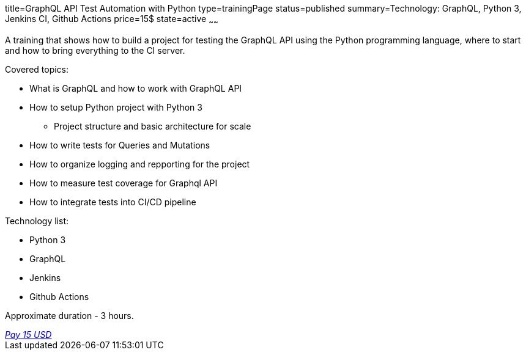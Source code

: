 title=GraphQL API Test Automation with Python
type=trainingPage
status=published
summary=Technology: GraphQL, Python 3, Jenkins CI, Github Actions
price=15$
state=active
~~~~~~

A training that shows how to build a project for testing the GraphQL API using the Python programming language,
where to start and how to bring everything to the CI server.

Covered topics:

* What is GraphQL and how to work with GraphQL API

* How to setup Python project with Python 3

** Project structure and basic architecture for scale

* How to write tests for Queries and Mutations

* How to organize logging and repporting for the project

* How to measure test coverage for Graphql API

* How to integrate tests into CI/CD pipeline

Technology list: 

* Python 3
* GraphQL
* Jenkins
* Github Actions

Approximate duration - 3 hours.

++++
<style>@import url("//portal.fondy.eu/mportal/static/css/button.css");</style>
<a href="https://pay.fondy.eu/s/VNBA9vSrHOPH" data-button="" class="f-p-b" style="--fpb-background:#56c64e; --fpb-color:#000000; --fpb-border-color:#ffffff; --fpb-border-width:2px; --fpb-font-weight:400; --fpb-font-size:16px; --fpb-border-radius:9px;">
<i data-text="name">Pay</i>
<i data-text="amount">15 USD</i>
<i data-brand="visa"></i><i data-brand="mastercard"></i></a>
++++
